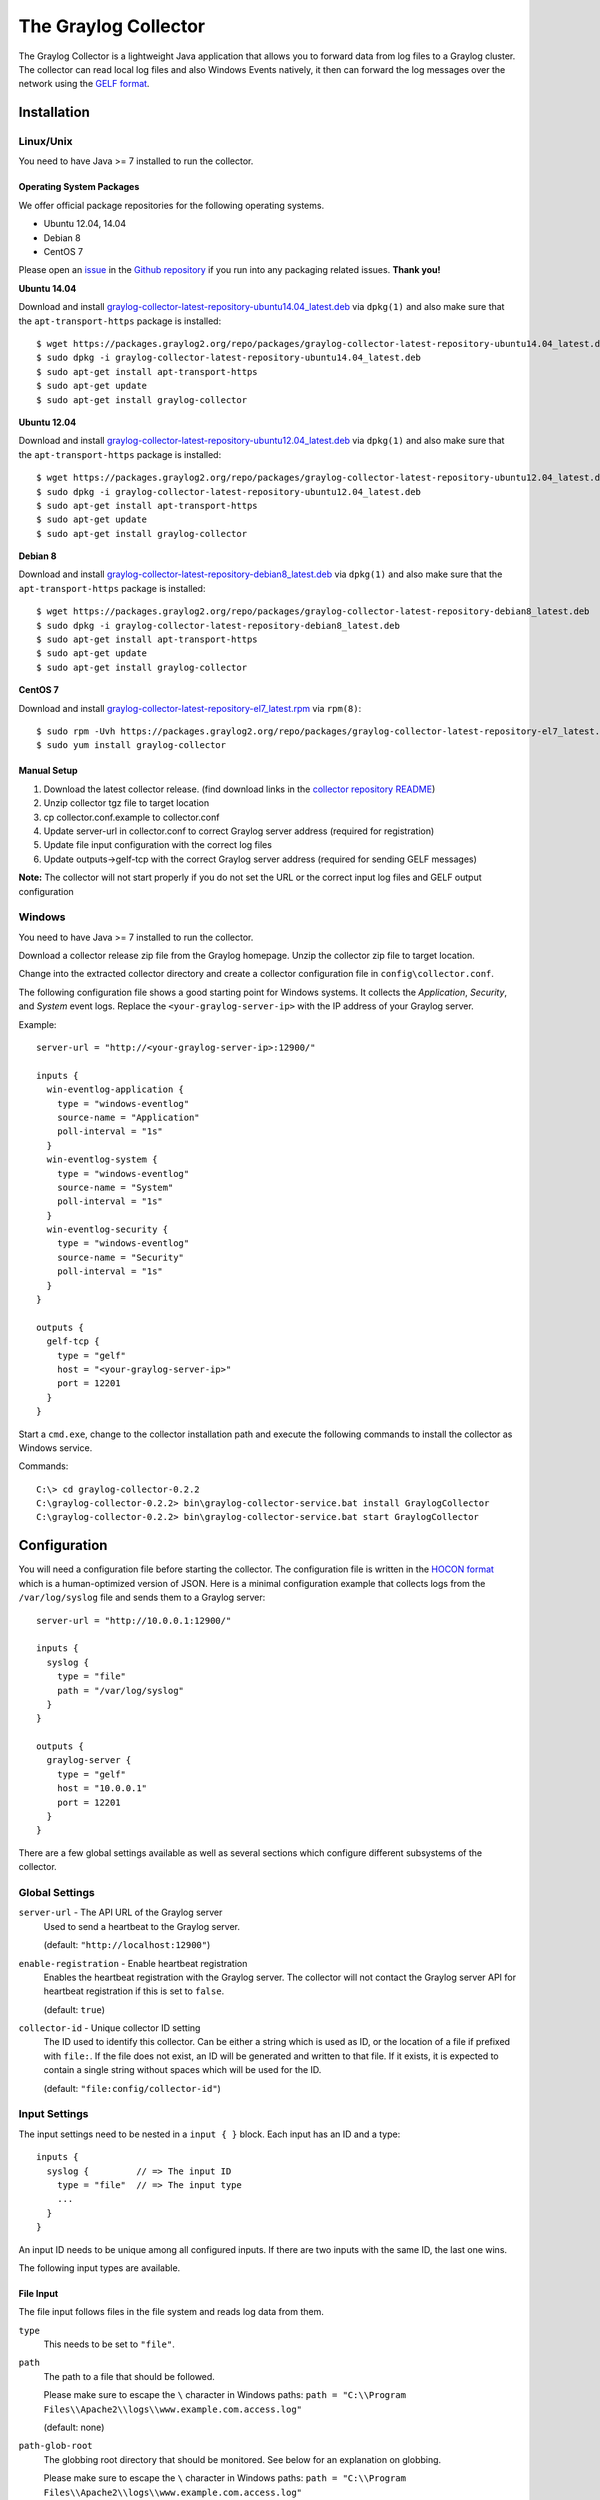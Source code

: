 .. _graylog-collector:

*********************
The Graylog Collector
*********************

The Graylog Collector is a lightweight Java application that allows you to forward data from log files to a Graylog cluster. The collector can read local log files and also
Windows Events natively, it then can forward the log messages over the network using the `GELF format <https://www.graylog.org/resources/gelf-2/>`_.

Installation
************

Linux/Unix
^^^^^^^^^^

You need to have Java >= 7 installed to run the collector.

Operating System Packages
"""""""""""""""""""""""""

We offer official package repositories for the following operating systems.

* Ubuntu 12.04, 14.04
* Debian 8
* CentOS 7

Please open an `issue <https://github.com/Graylog2/fpm-recipes/issues>`_ in the `Github repository <https://github.com/Graylog2/fpm-recipes>`_ if you
run into any packaging related issues. **Thank you!**

**Ubuntu 14.04**

Download and install `graylog-collector-latest-repository-ubuntu14.04_latest.deb <https://packages.graylog2.org/repo/packages/graylog-collector-latest-repository-ubuntu14.04_latest.deb>`_
via ``dpkg(1)`` and also make sure that the ``apt-transport-https`` package is installed::

  $ wget https://packages.graylog2.org/repo/packages/graylog-collector-latest-repository-ubuntu14.04_latest.deb
  $ sudo dpkg -i graylog-collector-latest-repository-ubuntu14.04_latest.deb
  $ sudo apt-get install apt-transport-https
  $ sudo apt-get update
  $ sudo apt-get install graylog-collector

**Ubuntu 12.04**

Download and install `graylog-collector-latest-repository-ubuntu12.04_latest.deb <https://packages.graylog2.org/repo/packages/graylog-collector-latest-repository-ubuntu12.04_latest.deb>`_
via ``dpkg(1)`` and also make sure that the ``apt-transport-https`` package is installed::

  $ wget https://packages.graylog2.org/repo/packages/graylog-collector-latest-repository-ubuntu12.04_latest.deb
  $ sudo dpkg -i graylog-collector-latest-repository-ubuntu12.04_latest.deb
  $ sudo apt-get install apt-transport-https
  $ sudo apt-get update
  $ sudo apt-get install graylog-collector

**Debian 8**

Download and install `graylog-collector-latest-repository-debian8_latest.deb <https://packages.graylog2.org/repo/packages/graylog-collector-latest-repository-debian8_latest.deb>`_
via ``dpkg(1)`` and also make sure that the ``apt-transport-https`` package is installed::

  $ wget https://packages.graylog2.org/repo/packages/graylog-collector-latest-repository-debian8_latest.deb
  $ sudo dpkg -i graylog-collector-latest-repository-debian8_latest.deb
  $ sudo apt-get install apt-transport-https
  $ sudo apt-get update
  $ sudo apt-get install graylog-collector

**CentOS 7**

Download and install `graylog-collector-latest-repository-el7_latest.rpm <https://packages.graylog2.org/repo/packages/graylog-collector-latest-repository-el7_latest.rpm>`_
via ``rpm(8)``::

  $ sudo rpm -Uvh https://packages.graylog2.org/repo/packages/graylog-collector-latest-repository-el7_latest.rpm
  $ sudo yum install graylog-collector

Manual Setup
""""""""""""

#. Download the latest collector release. (find download links in the `collector repository README <https://github.com/Graylog2/collector#binary-download>`_)
#. Unzip collector tgz file to target location
#. cp collector.conf.example to collector.conf
#. Update server-url in collector.conf to correct Graylog server address (required for registration)
#. Update file input configuration with the correct log files
#. Update outputs->gelf-tcp with the correct Graylog server address (required for sending GELF messages)

**Note:** The collector will not start properly if you do not set the URL or the correct input log files and GELF output configuration

Windows
^^^^^^^

You need to have Java >= 7 installed to run the collector.

Download a collector release zip file from the Graylog homepage. Unzip the collector zip file to target location.

.. image:: /images/collector_win_install_1.png

Change into the extracted collector directory and create a collector configuration file in ``config\collector.conf``.

.. image:: /images/collector_win_install_2.png

The following configuration file shows a good starting point for Windows systems. It collects the *Application*, *Security*, and *System* event logs.
Replace the ``<your-graylog-server-ip>`` with the IP address of your Graylog server.

Example::

  server-url = "http://<your-graylog-server-ip>:12900/"

  inputs {
    win-eventlog-application {
      type = "windows-eventlog"
      source-name = "Application"
      poll-interval = "1s"
    }
    win-eventlog-system {
      type = "windows-eventlog"
      source-name = "System"
      poll-interval = "1s"
    }
    win-eventlog-security {
      type = "windows-eventlog"
      source-name = "Security"
      poll-interval = "1s"
    }
  }

  outputs {
    gelf-tcp {
      type = "gelf"
      host = "<your-graylog-server-ip>"
      port = 12201
    }
  }

Start a ``cmd.exe``, change to the collector installation path and execute the following commands to install the collector as Windows service.

Commands::

  C:\> cd graylog-collector-0.2.2
  C:\graylog-collector-0.2.2> bin\graylog-collector-service.bat install GraylogCollector
  C:\graylog-collector-0.2.2> bin\graylog-collector-service.bat start GraylogCollector

.. image:: /images/collector_win_install_3.png

Configuration
*************

You will need a configuration file before starting the collector. The configuration file is written in the `HOCON format <https://github.com/typesafehub/config/blob/master/HOCON.md>`_ which is a human-optimized version of JSON. Here is a minimal configuration example that collects logs from the ``/var/log/syslog`` file and sends them to a Graylog server::

  server-url = "http://10.0.0.1:12900/"

  inputs {
    syslog {
      type = "file"
      path = "/var/log/syslog"
    }
  }

  outputs {
    graylog-server {
      type = "gelf"
      host = "10.0.0.1"
      port = 12201
    }
  }

There are a few global settings available as well as several sections which configure different subsystems of the collector.

Global Settings
^^^^^^^^^^^^^^^

``server-url`` - The API URL of the Graylog server
  Used to send a heartbeat to the Graylog server.

  (default: ``"http://localhost:12900"``)
``enable-registration`` - Enable heartbeat registration
  Enables the heartbeat registration with the Graylog server. The collector will not contact the Graylog server API for heartbeat registration if this is set to ``false``.

  (default: ``true``)
``collector-id`` - Unique collector ID setting
  The ID used to identify this collector. Can be either a string which is used as ID, or the location of a file if prefixed with ``file:``. If the file does not exist, an ID will be generated and written to that file. If it exists, it is expected to contain a single string without spaces which will be used for the ID.

  (default: ``"file:config/collector-id"``)

Input Settings
^^^^^^^^^^^^^^

The input settings need to be nested in a ``input { }`` block. Each input has an ID and a type::

  inputs {
    syslog {         // => The input ID
      type = "file"  // => The input type
      ...
    }
  }

An input ID needs to be unique among all configured inputs. If there are two inputs with the same ID, the last one wins.

The following input types are available.

File Input
""""""""""

The file input follows files in the file system and reads log data from them.

``type``
  This needs to be set to ``"file"``.
``path``
  The path to a file that should be followed.

  Please make sure to escape the ``\`` character in Windows paths: ``path = "C:\\Program Files\\Apache2\\logs\\www.example.com.access.log"``

  (default: none)
``path-glob-root``
  The globbing root directory that should be monitored. See below for an explanation on globbing.

  Please make sure to escape the ``\`` character in Windows paths: ``path = "C:\\Program Files\\Apache2\\logs\\www.example.com.access.log"``

  (default: none)
``path-glob-pattern``
  The globbing patttern. See below for an explanation on globbing.

  (default: none)
``content-splitter``
  The content splitter implementation that should be used to detect the end of a log message.

  Available content splitters: ``NEWLINE``, ``PATTERN``

  See below for an explanation on content splitters.

  (default: ``"NEWLINE"``)
``content-splitter-pattern``
  The pattern that should be used for the ``PATTERN`` content splitter.

  (default: none)
``charset``
  Charset of the content in the configured file(s).

  Can be one of the `Supported Charsets <https://docs.oracle.com/javase/8/docs/technotes/guides/intl/encoding.doc.html>`_ of the JVM.

  (default: ``"UTF-8"``)
``reader-interval``
  The interval in which the collector tries to read from every configured file. You might set this to a higher value like ``1s`` if you have files which do not change very often to avoid unnecessary work.

  (default: ``"100ms"``)

**Globbing / Wildcards**

You might want to configure the collector to read from lots of different files or files which have a different name each time they are rotated. (i.e. time/date in a filename) The file input supports this via the ``path-glob-root`` and ``path-glob-pattern`` settings.

A usual glob/wildcard string you know from other tools might be ``/var/log/apache2/**/*.{access,error}.log``. This means you are interested in all log files which names end with ``.access.log`` or ``.error.log`` and which are in a sub directory of ``/var/log/apache2``. Example: ``/var/log/apache2/example.com/www.example.com.access.log``

For compatibility reasons you have to split this string into two parts. The root and the pattern.

Examples::

  // /var/log/apache2/**/*.{access,error}.log
  path-glob-root = "/var/log/apache2"
  path-glob-pattern = "**/*.{access,error}.log"

  // C:\Program Files\Apache2\logs\*.access.log
  path-glob-root = "C:\\Program Files\\Apache2\\logs" // Make sure to escape the \ character in Windows paths!
  path-glob-pattern = "*.access.log"

The file input will monitor the ``path-glob-root`` for new files and checks them against the ``path-glob-pattern`` to decide if they should be followed or not.

All available special characters for the glob pattern are documented in the `Java docs for the getPathMatcher() method <http://docs.oracle.com/javase/7/docs/api/java/nio/file/FileSystem.html#getPathMatcher(java.lang.String)>`_.

**Content Splitter**

One common problem when reading from plain text log files is to decide when a log message is complete. By default, the file input considers each line in a file to be a separate log message::

  Jul 15 10:27:08 tumbler anacron[32426]: Job `cron.daily' terminated  # <-- Log message 1
  Jul 15 10:27:08 tumbler anacron[32426]: Normal exit (1 job run)      # <-- Log message 2

But there are several cases where this is not correct. Java stack traces are a good example::

  2015-07-10T11:16:34.486+01:00 WARN  [InputBufferImpl] Unable to process event RawMessageEvent{raw=null, uuid=bde580a0-26ec-11e5-9a46-005056b26ca9, encodedLength=350}, sequence 19847516
  java.lang.NullPointerException
          at org.graylog2.shared.buffers.JournallingMessageHandler$Converter.apply(JournallingMessageHandler.java:89)
          at org.graylog2.shared.buffers.JournallingMessageHandler$Converter.apply(JournallingMessageHandler.java:72)
          at com.google.common.collect.Lists$TransformingRandomAccessList$1.transform(Lists.java:617)
          at com.google.common.collect.TransformedIterator.next(TransformedIterator.java:48)
          at java.util.AbstractCollection.toArray(AbstractCollection.java:141)
          at java.util.ArrayList.<init>(ArrayList.java:177)
          at com.google.common.collect.Lists.newArrayList(Lists.java:144)
          at org.graylog2.shared.buffers.JournallingMessageHandler.onEvent(JournallingMessageHandler.java:61)
          at org.graylog2.shared.buffers.JournallingMessageHandler.onEvent(JournallingMessageHandler.java:36)
          at com.lmax.disruptor.BatchEventProcessor.run(BatchEventProcessor.java:128)
          at com.codahale.metrics.InstrumentedExecutorService$InstrumentedRunnable.run(InstrumentedExecutorService.java:176)
          at java.util.concurrent.ThreadPoolExecutor.runWorker(ThreadPoolExecutor.java:1142)
          at java.util.concurrent.ThreadPoolExecutor$Worker.run(ThreadPoolExecutor.java:617)
          at java.lang.Thread.run(Thread.java:745)
  2015-07-10T11:18:18.000+01:00 WARN  [InputBufferImpl] Unable to process event RawMessageEvent{raw=null, uuid=bde580a0-26ec-11e5-9a46-005056b26ca9, encodedLength=350}, sequence 19847516
  java.lang.NullPointerException
          ...
          ...

This should be one message but using a newline separator here will not work because it would generate one log message for each line.

To solve this problem, the file input can be configured to use a ``PATTERN`` content splitter. It creates separate log messages based on a regular expression instead of newline characters. A configuration for the stack trace example above could look like this::

  inputs {
    graylog-server-logs {
      type = "file"
      path = "/var/log/graylog-server/server.log"
      content-splitter = "PATTERN"
      content-splitter-pattern = "^\\d{4}-\\d{2}-\\d{2}T" // Make sure to escape the \ character!
    }
  }

This instructs the file input to split messages on a timestamp at the beginning of a line. So the first stack trace in the message above will be considered complete once a new timestamp is detected.

Windows Eventlog Input
""""""""""""""""""""""

The Windows eventlog input can read event logs from Windows systems.

``type``
  This needs to be set to ``"windows-eventlog"``.
``source-name``
  The Windows event log system has several different sources from which events can be read.

  Common source names: ``Application``, ``System``, ``Security``

  (default: ``"Application"``)
``poll-interval``
  This controls how often the Windows event log should be polled for new events.

  (default: ``"1s"``)

Example::

  inputs {
    win-eventlog-application {
      type = "windows-eventlog"
      source-name = "Application"
      poll-interval = "1s"
    }
  }

Output Settings
^^^^^^^^^^^^^^^

The output settings need to be nested in a ``output { }`` block. Each output has an ID and a type::

  outputs {
    graylog-server { // => The output ID
      type = "gelf"  // => The output type
      ...
    }
  }

An output ID needs to be unique among all configured outputs. If there are two outputs with the same ID, the last one wins.

The following output types are available.

GELF Output
"""""""""""

The GELF output sends log messages to a GELF TCP input on a Graylog server.

``type``
  This needs to be set to ``"gelf"``.
``host``
  Hostname or IP address of the Graylog server.

  (default: none)
``port``
  Port of the GELF TCP input on the Graylog server host.

  (default: none)
``client-tls``
  Enables TLS for the connection to the GELF TCP input. Requires a TLS-enabled GELF TCP input on the Graylog server.
  (default: false)
``client-tls-cert-chain-file``
  Path to a TLS certificate chain file. If not set, the default certificate chain of the JVM will be used.

  (default: none)
``client-tls-verify-cert``
  Verify the TLS certificate of the GELF TCP input on the Graylog server.

  You might have to disable this if you are using a self-signed certificate for the GELF input and do not have any certificate chain file.

  (default: ``true``)
``client-queue-size``
  The `GELF client library <https://github.com/Graylog2/gelfclient>`_ that is used for this output has an internal queue of messages. This option configures the size of this queue.

  (default: ``512``)
``client-connect-timeout``
  TCP connection timeout to the GELF input on the Graylog server.

  (default: ``5000``)
``client-reconnect-delay``
  The delay before the output tries to reconnect to the GELF input on the Graylog server.

  (default: ``1000``)
``client-tcp-no-delay``
  Sets the ``TCP_NODELAY`` option on the TCP socket that connects to the GELF input.

  (default: ``true``)
``client-send-buffer-size``
  Sets the TCP send buffer size for the connection to the GELF input.

  It uses the JVM default for the operating system if set to ``-1``.

  (default: ``-1``)

STDOUT Output
"""""""""""""

The STDOUT output prints the string representation of each message to STDOUT. This can be useful for debugging purposes but should be disabled in production.

``type``
  This needs to be set to ``"stdout"``.

Static Message Fields
^^^^^^^^^^^^^^^^^^^^^

Sometimes it is useful to be able to add some static field to a message. This can help selecting extractors to run on the server, simplify stream routing and can make searching/filtering for those messages easier.

Every collector input can be configured with a ``message-fields`` option which takes key-value pairs. The key needs to be a string, the value can be a string or a number.

Example::

    inputs {
      apache-logs {
        type = "file"
        path = "/var/log/apache2/access.log"
        message-fields = {
          "program" = "apache2"
          "priority" = 3
        }
      }
    }

Each static message field will end up in the GELF message and shows up in the web interface as a separate field.

An input might overwrite a message field defined in the input configuration. For example the file input always sets a ``source_file`` field with the path to the file where the message has been read from. If you configure a ``source_file`` message field, it will be overwritten by the input.

Input/Output Routing
^^^^^^^^^^^^^^^^^^^^

Every message that gets read by the configured inputs will be routed to every configured output. If you have two file inputs and two GELF outputs, every message will be received by both outputs. You might want to send some logs to only one output or have one output only accept logs from a certain input, though.

The collector provides two options for inputs and outputs which can be used to influence the message routing.

Inputs have a ``outputs`` option and outputs have a ``inputs`` option. Both take a comma separated list of input/output IDs.

Example::

  inputs {
    apache-logs {
      type = "file"
      path-glob-root = "/var/log/apache2"
      path-glob-pattern = "*.{access,error}.log"
      outputs = "gelf-1,gelf-2"
    }
    auth-log {
      type = "file"
      path = "/var/log/auth.log"
    }
    syslog {
      type = "file"
      path = "/var/log/syslog"
    }
  }

  outputs {
    gelf-1 {
      type = "gelf"
      host = "10.0.0.1"
      port = 12201
    }
    gelf-2 {
      type = "gelf"
      host = "10.0.0.1"
      port = 12202
    }
    console {
      type = "stdout"
      inputs = "syslog"
    }
  }

Routing for this config:

* ``apache-logs`` messages will only go to ``gelf-1`` and ``gelf-2`` outputs.
* ``auth-log`` messages will go to ``gelf-1`` and ``gelf-2`` outputs.
* ``syslog`` messages will go to all outputs.
* ``console`` output will only receive messages from ``syslog`` input.

================ ====== ====== =======
inputs | outputs gelf-1 gelf-2 console
================ ====== ====== =======
apache-logs      ✔      ✔      ✗
auth-log         ✔      ✔      ✗
syslog           ✔      ✔      ✔
================ ====== ====== =======

This is pretty powerful but might get confusing when inputs and outputs have the routing fields. This is how it is implemented in pseudo-code::

  var message = Object(message)
  var output = Object(gelf-output)

  if empty(output.inputs) AND empty(message.outputs)

    // No output routing configured, write the message to the output.
    output.write(message)

  else if output.inputs.contains(message.inputId) OR message.outputs.contains(output.id)

    // Either the input that generated the message has the output ID in its "outputs" field
    // or the output has the ID of the input that generated the message in its "inputs" field.
    output.write(message)

  end

Running the Collector
*********************

You will need a configuration file before starting the collector. An example configuration file can be found below.

Linux/Unix
^^^^^^^^^^

Example::

  $ bin/graylog-collector run -f ../config/collector.conf

Windows
^^^^^^^

You probably want to run the collector as Windows service as described in the Windows installation section above.
If you want to run it from the command line, run the following commands.

Make sure you have a valid configuration file in ``config\collector.conf``.

Commands::

  C:\> cd graylog-collector-0.2.2
  C:\graylog-collector-0.2.2> bin\graylog-collector.bat run -f config\collector.conf

.. image:: /images/collector_win_run_1.png

Collector Status
^^^^^^^^^^^^^^^^
Once the collector has been deployed successfully, you can check on the status from the Graylog UI.

.. image:: /images/collector_status.png

You can reach the collector status overview page this way:

#. Log into Graylog Web Interface
#. Navigate to System / Collectors
#. Click Collectors

Troubleshooting
^^^^^^^^^^^^^^^

Check the standard output of the collector process for any error messages or warnings. Messages not arriving in your Graylog
cluster? Check possible firewalls and the network connection.

Command Line Options
********************

Linux/Unix
^^^^^^^^^^

The collector offers the following command line options::

  usage: graylog-collector <command> [<args>]

  The most commonly used graylog-collector commands are:

      help      Display help information

      run       Start the collector

      version   Show version information on STDOUT

   See 'graylog-collector help <command>' for more information on a specific command.

   NAME
          graylog-collector run - Start the collector

   SYNOPSIS
          graylog-collector run -f <configFile>

   OPTIONS
          -f <configFile>
              Path to configuration file.


Example Configuration
^^^^^^^^^^^^^^^^^^^^^

This is an example configuration file::

  server-url = "http://<your-graylog-server-ip>:12900/"

  message-buffer-size = 128

  inputs {
    local-syslog {
      type = "file"
      path = "/var/log/syslog"
    }
    apache-access {
      type = "file"
      path = "/var/log/apache2/access.log"
      outputs = "gelf-tcp,console"
    }
    test-log {
      type = "file"
      path = "logs/file.log"
    }
  }

  outputs {
    gelf-tcp {
      type = "gelf"
      host = "<your-graylog-server-ip>"
      port = 12201
      client-queue-size = 512
      client-connect-timeout = 5000
      client-reconnect-delay = 1000
      client-tcp-no-delay = true
      client-send-buffer-size = 32768
      inputs = "test-log"
    }
    console {
      type = "stdout"
    }
  }

*Note: Individual inputs can be mapped to individual outputs*

Correctly Configured Collector Log Sample
^^^^^^^^^^^^^^^^^^^^^^^^^^^^^^^^^^^^^^^^^

This is the `STDOUT` output of a healthy collector starting::

  2015-05-12T16:00:10.841+0200 INFO  [main] o.graylog.collector.cli.commands.Run - Starting Collector v0.2.0-SNAPSHOT (commit a2ad8c8)
  2015-05-12T16:00:11.489+0200 INFO  [main] o.g.collector.utils.CollectorId - Collector ID: cf4734f7-01d6-4974-a957-cb71bbd826b7
  2015-05-12T16:00:11.505+0200 INFO  [GelfOutput] o.g.c.outputs.gelf.GelfOutput - Starting GELF transport: org.graylog2.gelfclient.GelfConfiguration@3952e37e
  2015-05-12T16:00:11.512+0200 INFO  [main] o.graylog.collector.cli.commands.Run - Service RUNNING: BufferProcessor [RUNNING]
  2015-05-12T16:00:11.513+0200 INFO  [main] o.graylog.collector.cli.commands.Run - Service RUNNING: MetricService [RUNNING]
  2015-05-12T16:00:11.515+0200 INFO  [main] o.graylog.collector.cli.commands.Run - Service RUNNING: FileInput{id='local-syslog', path='/var/log/syslog', charset='UTF-8', outputs='', content-splitter='NEWLINE'}
  2015-05-12T16:00:11.516+0200 INFO  [main] o.graylog.collector.cli.commands.Run - Service RUNNING: GelfOutput{port='12201', id='gelf-tcp', client-send-buffer-size='32768', host='127.0.0.1', inputs='', client-reconnect-delay='1000', client-connect-timeout='5000', client-tcp-no-delay='true', client-queue-size='512'}
  2015-05-12T16:00:11.516+0200 INFO  [main] o.graylog.collector.cli.commands.Run - Service RUNNING: HeartbeatService [RUNNING]
  2015-05-12T16:00:11.516+0200 INFO  [main] o.graylog.collector.cli.commands.Run - Service RUNNING: StdoutOutput{id='console', inputs=''}

Troubleshooting
***************

Unable to send heartbeat
^^^^^^^^^^^^^^^^^^^^^^^^

The collector registers with your Graylog server on a regular basis to make sure it shows up on the Collectors page in the Graylog web interface.
This registration can fail if the collector cannot connect to the server via HTTP on port ``12900``::

  2015-06-06T10:45:14.964+0200 WARN  [HeartbeatService RUNNING] collector.heartbeat.HeartbeatService - Unable to send heartbeat to Graylog server: ConnectException: Connection refused

**Possible solutions**

* Make sure the server REST API is configured to listen on a reachable IP address.
  Change the "rest_listen_uri" setting in the Graylog server config to this: ``rest_listen_uri = http://0.0.0.0:12900/``
* Correctly configure any firewalls between the collector and the server to allow HTTP traffic to port ``12900``.

